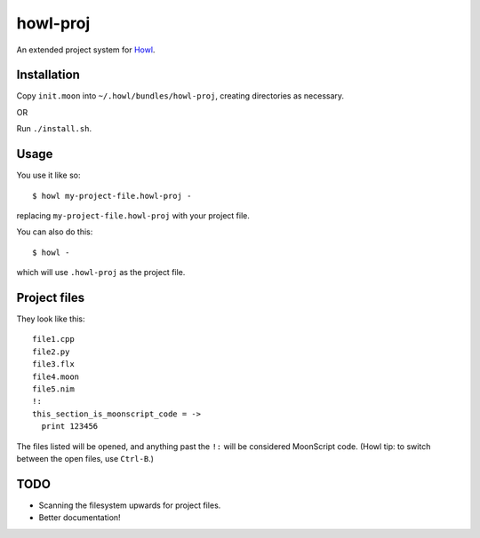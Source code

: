 howl-proj
=========

An extended project system for `Howl <http://howl.io/>`_.

Installation
************

Copy ``init.moon`` into ``~/.howl/bundles/howl-proj``, creating directories as necessary.

OR

Run ``./install.sh``.

Usage
*****

You use it like so::
   
   $ howl my-project-file.howl-proj -

replacing ``my-project-file.howl-proj`` with your project file.

You can also do this::
   
   $ howl -

which will use ``.howl-proj`` as the project file.

Project files
*************

They look like this::
   
   file1.cpp
   file2.py
   file3.flx
   file4.moon
   file5.nim
   !:
   this_section_is_moonscript_code = ->
     print 123456

The files listed will be opened, and anything past the ``!:`` will be considered MoonScript code. (Howl tip: to switch between the open files, use ``Ctrl-B``.)

TODO
****

- Scanning the filesystem upwards for project files.
- Better documentation!
